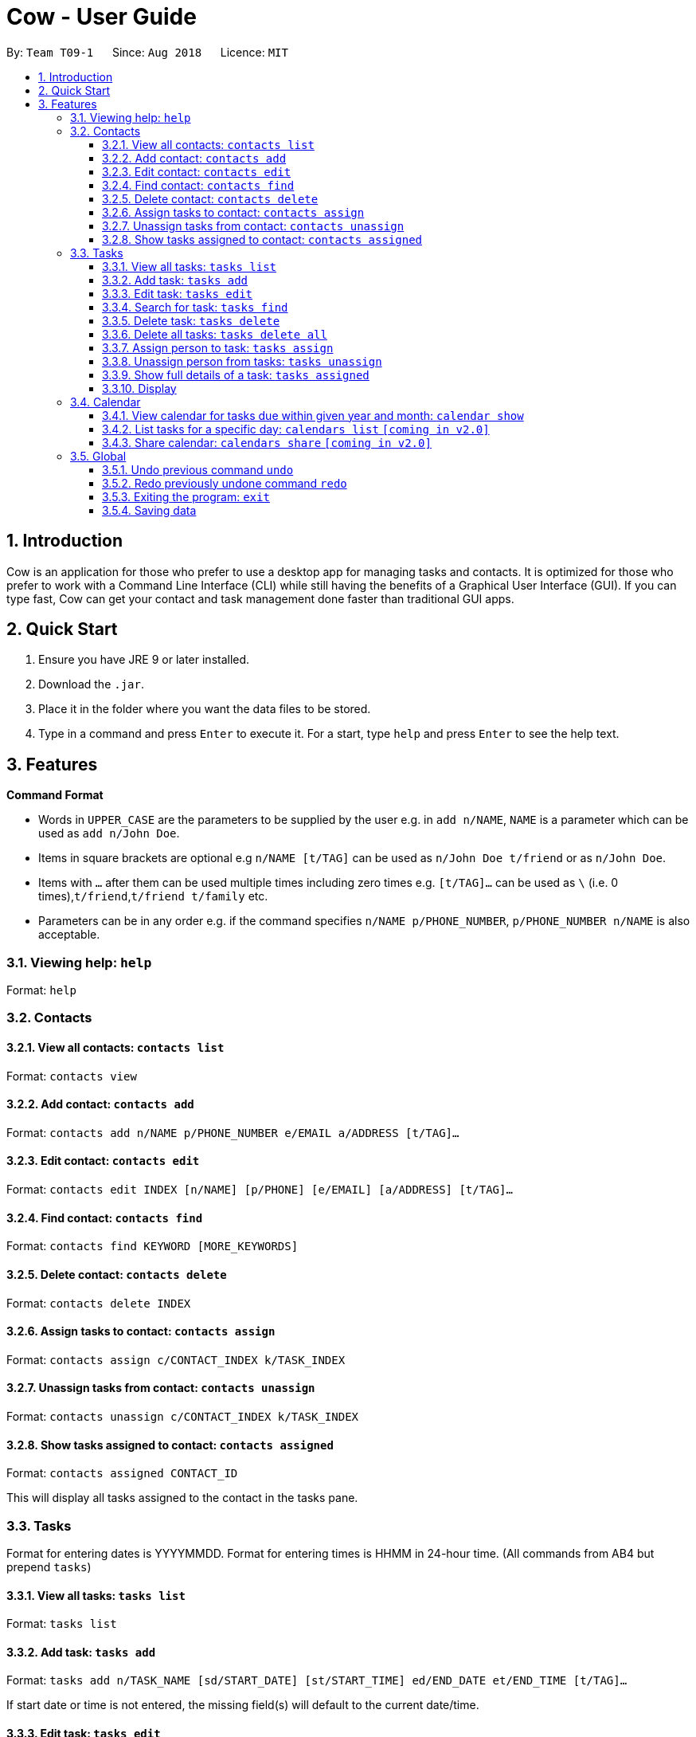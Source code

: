 = Cow - User Guide
:site-section: UserGuide
:toc:
:toc-title:
:toc-placement: preamble
:toclevels: 3
:sectnums:
:imagesDir: images
:stylesDir: stylesheets
:xrefstyle: full
:experimental:
ifdef::env-github[]
:tip-caption: :bulb:
:note-caption: :information_source:
endif::[]
:repoURL: https://github.com/CS2103-AY1819S1-T09-1/main

By: `Team T09-1`      Since: `Aug 2018`      Licence: `MIT`

== Introduction

Cow is an application for those who prefer to use a desktop app for
managing tasks and contacts. It is optimized for those who prefer to
work with a Command Line Interface (CLI) while still having the benefits
of a Graphical User Interface (GUI). If you can type fast, Cow can
get your contact and task management done faster than traditional GUI
apps.

== Quick Start

1.  Ensure you have JRE 9 or later installed.
2.  Download the `.jar`.
3.  Place it in the folder where you want the data files to be stored.
4.  Type in a command and press `Enter` to execute it. For a start, type
`help` and press `Enter` to see the help text.

== Features

**Command Format**

* Words in `UPPER_CASE` are the parameters to be supplied by the user
e.g. in `add n/NAME`, `NAME` is a parameter which can be used as
`add n/John Doe`.
* Items in square brackets are optional e.g `n/NAME [t/TAG]` can be used
as `n/John Doe t/friend` or as `n/John Doe`.
* Items with `…` after them can be used multiple times including zero
times e.g. `[t/TAG]...` can be used as
`\` (i.e. 0 times),`t/friend`,`t/friend t/family` etc.
* Parameters can be in any order e.g. if the command specifies
`n/NAME p/PHONE_NUMBER`, `p/PHONE_NUMBER n/NAME` is also acceptable.

=== Viewing help: `help`

Format: `help`

=== Contacts

==== View all contacts: `contacts list`

Format: `contacts view`

==== Add contact: `contacts add`

Format: `contacts add n/NAME p/PHONE_NUMBER e/EMAIL a/ADDRESS [t/TAG]…`

==== Edit contact: `contacts edit`

Format:
`contacts edit INDEX [n/NAME] [p/PHONE] [e/EMAIL] [a/ADDRESS] [t/TAG]…`

==== Find contact: `contacts find`

Format: `contacts find KEYWORD [MORE_KEYWORDS]`

==== Delete contact: `contacts delete`

Format: `contacts delete INDEX`

// tag::assigntasktocontact[]
==== Assign tasks to contact: `contacts assign`

Format: `contacts assign c/CONTACT_INDEX k/TASK_INDEX`

==== Unassign tasks from contact: `contacts unassign`

Format: `contacts unassign c/CONTACT_INDEX k/TASK_INDEX`
// end::assigntasktocontact[]

==== Show tasks assigned to contact: `contacts assigned`

Format: `contacts assigned CONTACT_ID`

This will display all tasks assigned to the contact in the tasks pane.

=== Tasks

Format for entering dates is YYYYMMDD. Format for entering times is HHMM
in 24-hour time. (All commands from AB4 but prepend `tasks`)

==== View all tasks: `tasks list`

Format: `tasks list`

==== Add task: `tasks add`

Format:
`tasks add n/TASK_NAME [sd/START_DATE] [st/START_TIME] ed/END_DATE et/END_TIME [t/TAG]…`

If start date or time is not entered, the missing field(s) will default to the current date/time.

==== Edit task: `tasks edit`

Format:
`tasks edit INDEX [n/TASK_NAME] [sd/START_DATE st/START_TIME ed/END_DATE et/END_TIME] [t/TAG]…`

==== Search for task: `tasks find`

Find tasks that based on name, start date, end date and/or tags +
Format:
`tasks find [n/KEYWORD]... [sd/START_DATE] [ed/END_DATE] [t/TAG]…`

****
* Searching by keyword is case insensitive. e.g `hans` will match `Hans`
* Only full words will be matched e.g. `Han` will not match `Hans`
* Providing multiple keywords or tags will return tasks that match any of the keywords or tags.
* Searching based on different criteria will return tasks that match all criteria e.g. Searching on start date and end date
will return tasks that match both
****
==== Delete task: `tasks delete`

Format: `tasks delete INDEX1 [INDEX2] [INDEX3] ...`

Delete all tasks corresponding to the indices provided.

==== Delete all tasks: `tasks delete all`

Format: `tasks delete all`

Delete all tasks that are shown in the list.

// tag::assigncontacttotask[]
==== Assign person to task: `tasks assign`

Format: `tasks assign k/TASK_INDEX c/CONTACT_INDEX`

==== Unassign person from tasks: `tasks unassign`

Format: `tasks unassign k/TASK_INDEX c/CONTACT_INDEX`
// end::assigncontacttotask[]

==== Show full details of a task: `tasks assigned`

Format: `tasks assigned TASK_ID`

This will display the contacts assigned to the task in the contacts
pane.

==== Display

// tag::calendar[]

=== Calendar

Format for entering year is YYYY.
Format for entering month is MM.
Format for entering dates is YYYYMMDD.

Each cell in the calendar is populated with tasks that end on that day. Clicking on any task would cause its details to be displayed in the task details pane. Task filters applied via the `tasks find` command would also apply to the tasks displayed in the calendar.

If there are more than 5 tasks ending on that day, the cell will be scrollable, but a scroll bar is not displayed due to space constraints.
// end::calendar[]

// tag::calendarshow[]
==== View calendar for tasks due within given year and month: `calendar show`

Format: `calendar show y/YEAR m/MONTH`

This will populate the calendar panel with tasks from the specified month. Entries from the end of the previous month and the start of the following month may also be displayed depending on the length and start day of the specified month.
// end::calendarshow[]

==== List tasks for a specific day: `calendars list` `[coming in v2.0]`

Format: `calendars list ed/END_DATE`

==== Share calendar: `calendars share` `[coming in v2.0]`

Format: `calendars share CONTACT_INDEX`

=== Global

==== Undo previous command `undo`

Format: `undo`

==== Redo previously undone command `redo`

Format: `redo`

==== Exiting the program: `exit`

Format: `exit`

==== Saving data

Data is saved in the hard disk automatically after any command that
changes the data. There is no need to save manually.
